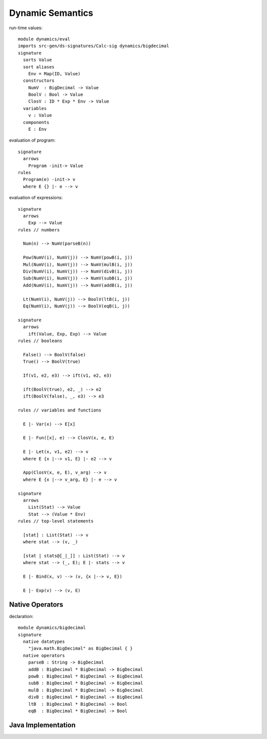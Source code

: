 .. highlight:: dynsem

=============================
Dynamic Semantics
=============================

run-time values::

	module dynamics/eval
	imports src-gen/ds-signatures/Calc-sig dynamics/bigdecimal
	signature
	  sorts Value
	  sort aliases
	    Env = Map(ID, Value)
	  constructors
	    NumV  : BigDecimal -> Value
	    BoolV : Bool -> Value
	    ClosV : ID * Exp * Env -> Value
	  variables
	    v : Value
	  components
	    E : Env

evaluation of program::
	    
	signature
	  arrows
	    Program -init-> Value
	rules
	  Program(e) -init-> v
	  where E {} |- e --> v

evaluation of expressions::
	
	signature
	  arrows
	    Exp --> Value
	rules // numbers
	  
	  Num(n) --> NumV(parseB(n))  
	  
	  Pow(NumV(i), NumV(j)) --> NumV(powB(i, j))
	  Mul(NumV(i), NumV(j)) --> NumV(mulB(i, j))
	  Div(NumV(i), NumV(j)) --> NumV(divB(i, j))
	  Sub(NumV(i), NumV(j)) --> NumV(subB(i, j))
	  Add(NumV(i), NumV(j)) --> NumV(addB(i, j))
	  
	  Lt(NumV(i), NumV(j)) --> BoolV(ltB(i, j))
	  Eq(NumV(i), NumV(j)) --> BoolV(eqB(i, j))
	
	signature
	  arrows  
	    ift(Value, Exp, Exp) --> Value
	rules // booleans
	  
	  False() --> BoolV(false)
	  True() --> BoolV(true)
	  
	  If(v1, e2, e3) --> ift(v1, e2, e3)
	  
	  ift(BoolV(true), e2, _) --> e2
	  ift(BoolV(false), _, e3) --> e3
	
	rules // variables and functions
	  
	  E |- Var(x) --> E[x]
	  
	  E |- Fun([x], e) --> ClosV(x, e, E)
	  
	  E |- Let(x, v1, e2) --> v
	  where E {x |--> v1, E} |- e2 --> v
	  
	  App(ClosV(x, e, E), v_arg) --> v
	  where E {x |--> v_arg, E} |- e --> v
	  
	signature
	  arrows
	    List(Stat) --> Value
	    Stat --> (Value * Env)
	rules // top-level statements
	
	  [stat] : List(Stat) --> v
	  where stat --> (v, _)
	    
	  [stat | stats@[_|_]] : List(Stat) --> v
	  where stat --> (_, E); E |- stats --> v
	  
	  E |- Bind(x, v) --> (v, {x |--> v, E})
	  
	  E |- Exp(v) --> (v, E)
	 
Native Operators
-----------------------

declaration::

	module dynamics/bigdecimal
	signature      
	  native datatypes  
	    "java.math.BigDecimal" as BigDecimal { }
	  native operators
	    parseB : String -> BigDecimal 
	    addB : BigDecimal * BigDecimal -> BigDecimal
	    powB : BigDecimal * BigDecimal -> BigDecimal
	    subB : BigDecimal * BigDecimal -> BigDecimal
	    mulB : BigDecimal * BigDecimal -> BigDecimal
	    divB : BigDecimal * BigDecimal -> BigDecimal
	    ltB  : BigDecimal * BigDecimal -> Bool
	    eqB  : BigDecimal * BigDecimal -> Bool
	    
Java Implementation
-------------------------


	   